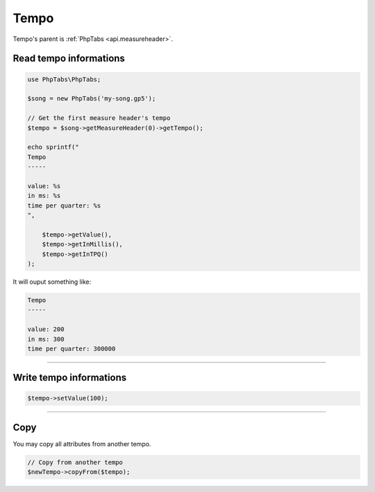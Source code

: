 .. _api.music.tempo:

=====
Tempo
=====

Tempo's parent is :ref:`PhpTabs <api.measureheader>`.

Read tempo informations
=======================

.. code-block:: php

    use PhpTabs\PhpTabs;

    $song = new PhpTabs('my-song.gp5');

    // Get the first measure header's tempo
    $tempo = $song->getMeasureHeader(0)->getTempo();

    echo sprintf("
    Tempo
    -----

    value: %s
    in ms: %s
    time per quarter: %s
    ",

        $tempo->getValue(),
        $tempo->getInMillis(),
        $tempo->getInTPQ()
    );

It will ouput something like:

.. code-block:: console

    Tempo
    -----

    value: 200
    in ms: 300
    time per quarter: 300000


------------------------------------------------------------------------

Write tempo informations
========================

.. code-block:: php

    $tempo->setValue(100);


------------------------------------------------------------------------

Copy
====

You may copy all attributes from another tempo.


.. code-block:: php

    // Copy from another tempo
    $newTempo->copyFrom($tempo);
